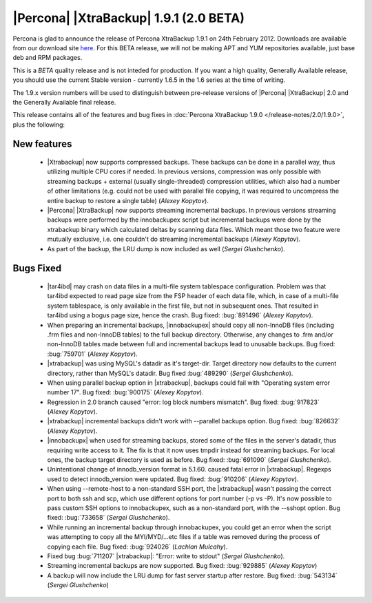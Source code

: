 =======================================
|Percona| |XtraBackup| 1.9.1 (2.0 BETA)
=======================================

Percona is glad to announce the release of Percona XtraBackup 1.9.1 on 24th February 2012. Downloads are available from our download site `here <http://www.percona.com/downloads/XtraBackup/BETA/1.9.1/>`_. For this BETA release, we will not be making APT and YUM repositories available, just base deb and RPM packages.

This is a *BETA* quality release and is not inteded for production. If you want a high quality, Generally Available release, you should use the current Stable version - currently 1.6.5 in the 1.6 series at the time of writing.

The 1.9.x version numbers will be used to distinguish between pre-release versions of |Percona| |XtraBackup| 2.0 and the Generally Available final release.

This release contains all of the features and bug fixes in :doc:`Percona XtraBackup 1.9.0 </release-notes/2.0/1.9.0>`, plus the following:

New features
------------

  * |Xtrabackup| now supports compressed backups. These backups can be done in a parallel way, thus utilizing multiple CPU cores if needed. In previous versions, compression was only possible with streaming backups + external (usually single-threaded) compression utilities, which also had a number of other limitations (e.g. could not be used with parallel file copying, it was required to uncompress the entire backup to restore a single table)  (*Alexey Kopytov*).

  * |Percona| |XtraBackup| now supports streaming incremental backups. In previous versions streaming backups were performed by the innobackupex script but incremental backups were done by the xtrabackup binary which calculated deltas by scanning data files. Which meant those two feature were mutually exclusive, i.e. one couldn't do streaming incremental backups (*Alexey Kopytov*).

  * As part of the backup, the LRU dump is now included as well (*Sergei Glushchenko*).

Bugs Fixed
----------

  * |tar4ibd| may crash on data files in a multi-file system tablespace configuration. Problem was that tar4ibd expected to read page size from the FSP header of each data file, which, in case of a multi-file system tablespace, is only available in the first file, but not in subsequent ones. That resulted in tar4ibd using a bogus page size, hence the crash. Bug fixed: :bug:`891496` (*Alexey Kopytov*).

  * When preparing an incremental backups, |innobackupex| should copy all non-InnoDB files (including .frm files and non-InnoDB tables) to the full backup directory. Otherwise, any changes to .frm and/or non-InnoDB tables made between full and incremental backups lead to unusable backups. Bug fixed: :bug:`759701` (*Alexey Kopytov*).

  * |xtrabackup| was using MySQL's datadir as it's target-dir. Target directory now defaults to the current directory, rather than MySQL's datadir. Bug fixed :bug:`489290` (*Sergei Glushchenko*).

  * When using parallel backup option in |xtrabackup|, backups could fail with "Operating system error number 17". Bug fixed: :bug:`900175` (*Alexey Kopytov*).

  * Regression in 2.0 branch caused "error: log block numbers mismatch". Bug fixed: :bug:`917823` (*Alexey Kopytov*).

  * |xtrabackup| incremental backups didn't work with --parallel backups option. Bug fixed: :bug:`826632` (*Alexey Kopytov*).

  * |innobackupx| when used for streaming backups, stored some of the files in the server's datadir, thus requiring write access to it. The fix is that it now uses tmpdir instead for streaming backups. For local ones, the backup target directory is used as before. Bug fixed: :bug:`691090` (*Sergei Glushchenko*).

  * Unintentional change of innodb_version format in 5.1.60. caused fatal error in |xtrabackup|. Regexps used to detect innodb_version were updated. Bug fixed: :bug:`910206` (*Alexey Kopytov*).

  * When using --remote-host to a non-standard SSH port, the |xtrabackup| wasn't passing the correct port to both ssh and scp, which use different options for port number (-p vs -P). It's now possible to pass custom SSH options to innobackupex, such as a non-standard port, with the --sshopt option. Bug fixed: :bug:`733658`  (*Sergei Glushchenko*).

  * While running an incremental backup through innobackupex, you could get an error when the script was attempting to copy all the MYI/MYD/...etc files if a table was removed during the process of copying each file. Bug fixed: :bug:`924026` (*Lachlan Mulcahy*).

  * Fixed bug :bug:`711207` |xtrabackup|: "Error: write to stdout" (*Sergei Glushchenko*).

  * Streaming incremental backups are now supported. Bug fixed: :bug:`929885` (*Alexey Kopytov*)

  * A backup will now include the LRU dump for fast server startup after restore. Bug fixed: :bug:`543134` (*Sergei Glushchenko*)
